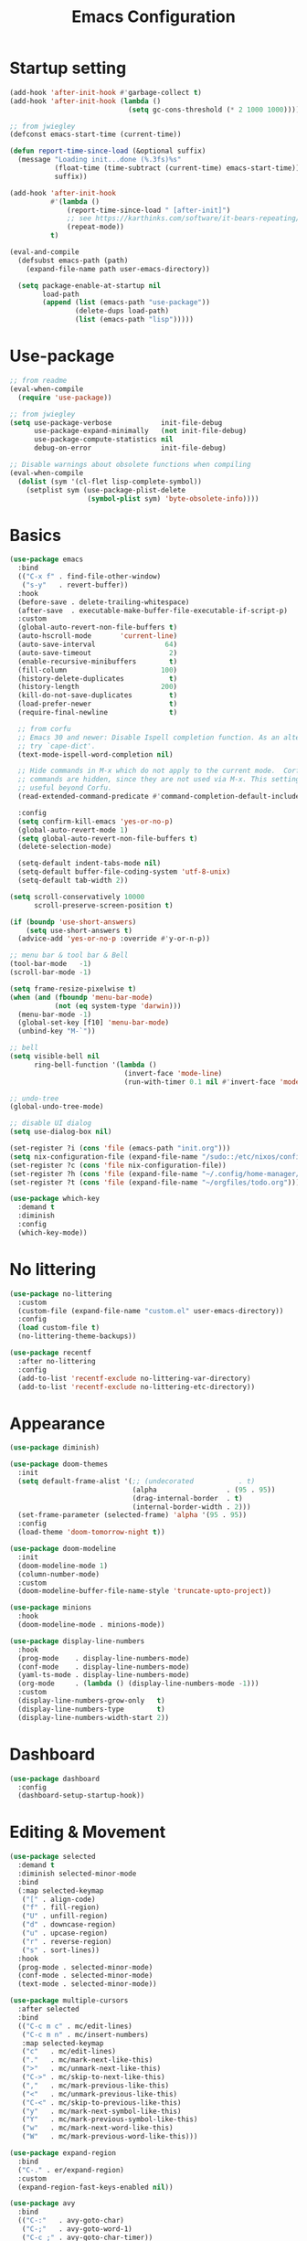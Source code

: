 #+title: Emacs Configuration
#+startup: overview
#+property: header-args:emacs-lisp :tangle ./init.el

* Startup setting
  #+begin_src emacs-lisp
    (add-hook 'after-init-hook #'garbage-collect t)
    (add-hook 'after-init-hook (lambda ()
                                 (setq gc-cons-threshold (* 2 1000 1000))))

    ;; from jwiegley
    (defconst emacs-start-time (current-time))

    (defun report-time-since-load (&optional suffix)
      (message "Loading init...done (%.3fs)%s"
               (float-time (time-subtract (current-time) emacs-start-time))
               suffix))

    (add-hook 'after-init-hook
              #'(lambda ()
                  (report-time-since-load " [after-init]")
                  ;; see https://karthinks.com/software/it-bears-repeating/
                  (repeat-mode))
              t)

    (eval-and-compile
      (defsubst emacs-path (path)
        (expand-file-name path user-emacs-directory))

      (setq package-enable-at-startup nil
            load-path
            (append (list (emacs-path "use-package"))
                    (delete-dups load-path)
                    (list (emacs-path "lisp")))))
  #+end_src

* Use-package
  #+begin_src emacs-lisp
    ;; from readme
    (eval-when-compile
      (require 'use-package))

    ;; from jwiegley
    (setq use-package-verbose            init-file-debug
          use-package-expand-minimally   (not init-file-debug)
          use-package-compute-statistics nil
          debug-on-error                 init-file-debug)

    ;; Disable warnings about obsolete functions when compiling
    (eval-when-compile
      (dolist (sym '(cl-flet lisp-complete-symbol))
        (setplist sym (use-package-plist-delete
                       (symbol-plist sym) 'byte-obsolete-info))))
  #+end_src

* Basics
  #+begin_src emacs-lisp
    (use-package emacs
      :bind
      (("C-x f" . find-file-other-window)
       ("s-y"   . revert-buffer))
      :hook
      (before-save . delete-trailing-whitespace)
      (after-save  . executable-make-buffer-file-executable-if-script-p)
      :custom
      (global-auto-revert-non-file-buffers t)
      (auto-hscroll-mode       'current-line)
      (auto-save-interval                 64)
      (auto-save-timeout                   2)
      (enable-recursive-minibuffers        t)
      (fill-column                       100)
      (history-delete-duplicates           t)
      (history-length                    200)
      (kill-do-not-save-duplicates         t)
      (load-prefer-newer                   t)
      (require-final-newline               t)

      ;; from corfu
      ;; Emacs 30 and newer: Disable Ispell completion function. As an alternative,
      ;; try `cape-dict'.
      (text-mode-ispell-word-completion nil)

      ;; Hide commands in M-x which do not apply to the current mode.  Corfu
      ;; commands are hidden, since they are not used via M-x. This setting is
      ;; useful beyond Corfu.
      (read-extended-command-predicate #'command-completion-default-include-p)

      :config
      (setq confirm-kill-emacs 'yes-or-no-p)
      (global-auto-revert-mode 1)
      (setq global-auto-revert-non-file-buffers t)
      (delete-selection-mode)

      (setq-default indent-tabs-mode nil)
      (setq-default buffer-file-coding-system 'utf-8-unix)
      (setq-default tab-width 2))
  #+end_src

  #+begin_src emacs-lisp
    (setq scroll-conservatively 10000
          scroll-preserve-screen-position t)

    (if (boundp 'use-short-answers)
        (setq use-short-answers t)
      (advice-add 'yes-or-no-p :override #'y-or-n-p))

    ;; menu bar & tool bar & Bell
    (tool-bar-mode   -1)
    (scroll-bar-mode -1)

    (setq frame-resize-pixelwise t)
    (when (and (fboundp 'menu-bar-mode)
               (not (eq system-type 'darwin)))
      (menu-bar-mode -1)
      (global-set-key [f10] 'menu-bar-mode)
      (unbind-key "M-`"))

    ;; bell
    (setq visible-bell nil
          ring-bell-function '(lambda ()
                                (invert-face 'mode-line)
                                (run-with-timer 0.1 nil #'invert-face 'mode-line)))

    ;; undo-tree
    (global-undo-tree-mode)

    ;; disable UI dialog
    (setq use-dialog-box nil)

    (set-register ?i (cons 'file (emacs-path "init.org")))
    (setq nix-configuration-file (expand-file-name "/sudo::/etc/nixos/configuration.nix"))
    (set-register ?c (cons 'file nix-configuration-file))
    (set-register ?h (cons 'file (expand-file-name "~/.config/home-manager/programs.nix")))
    (set-register ?t (cons 'file (expand-file-name "~/orgfiles/todo.org")))

  #+end_src

  #+begin_src emacs-lisp
    (use-package which-key
      :demand t
      :diminish
      :config
      (which-key-mode))
  #+end_src

* No littering
  #+begin_src emacs-lisp
    (use-package no-littering
      :custom
      (custom-file (expand-file-name "custom.el" user-emacs-directory))
      :config
      (load custom-file t)
      (no-littering-theme-backups))

    (use-package recentf
      :after no-littering
      :config
      (add-to-list 'recentf-exclude no-littering-var-directory)
      (add-to-list 'recentf-exclude no-littering-etc-directory))
  #+end_src

* Appearance
  #+begin_src emacs-lisp
    (use-package diminish)

    (use-package doom-themes
      :init
      (setq default-frame-alist '(;; (undecorated           . t)
                                  (alpha                 . (95 . 95))
                                  (drag-internal-border  . t)
                                  (internal-border-width . 2)))
      (set-frame-parameter (selected-frame) 'alpha '(95 . 95))
      :config
      (load-theme 'doom-tomorrow-night t))

    (use-package doom-modeline
      :init
      (doom-modeline-mode 1)
      (column-number-mode)
      :custom
      (doom-modeline-buffer-file-name-style 'truncate-upto-project))

    (use-package minions
      :hook
      (doom-modeline-mode . minions-mode))

    (use-package display-line-numbers
      :hook
      (prog-mode    . display-line-numbers-mode)
      (conf-mode    . display-line-numbers-mode)
      (yaml-ts-mode . display-line-numbers-mode)
      (org-mode     . (lambda () (display-line-numbers-mode -1)))
      :custom
      (display-line-numbers-grow-only   t)
      (display-line-numbers-type        t)
      (display-line-numbers-width-start 2))
  #+end_src

* Dashboard
  #+begin_src emacs-lisp
    (use-package dashboard
      :config
      (dashboard-setup-startup-hook))
  #+end_src

* Editing & Movement
  #+begin_src emacs-lisp
    (use-package selected
      :demand t
      :diminish selected-minor-mode
      :bind
      (:map selected-keymap
       ("[" . align-code)
       ("f" . fill-region)
       ("U" . unfill-region)
       ("d" . downcase-region)
       ("u" . upcase-region)
       ("r" . reverse-region)
       ("s" . sort-lines))
      :hook
      (prog-mode . selected-minor-mode)
      (conf-mode . selected-minor-mode)
      (text-mode . selected-minor-mode))

    (use-package multiple-cursors
      :after selected
      :bind
      (("C-c m c" . mc/edit-lines)
       ("C-c m n" . mc/insert-numbers)
       :map selected-keymap
       ("c"   . mc/edit-lines)
       ("."   . mc/mark-next-like-this)
       (">"   . mc/unmark-next-like-this)
       ("C->" . mc/skip-to-next-like-this)
       (","   . mc/mark-previous-like-this)
       ("<"   . mc/unmark-previous-like-this)
       ("C-<" . mc/skip-to-previous-like-this)
       ("y"   . mc/mark-next-symbol-like-this)
       ("Y"   . mc/mark-previous-symbol-like-this)
       ("w"   . mc/mark-next-word-like-this)
       ("W"   . mc/mark-previous-word-like-this)))

    (use-package expand-region
      :bind
      ("C-." . er/expand-region)
      :custom
      (expand-region-fast-keys-enabled nil))

    (use-package avy
      :bind
      (("C-:"   . avy-goto-char)
       ("C-;"   . avy-goto-word-1)
       ("C-c ;" . avy-goto-char-timer))
      :custom
      (avy-keys (number-sequence ?a ?z)))

    (use-package avy-zap
      :bind
      (("M-z" . avy-zap-up-to-char-dwim)
       ("M-Z" . avy-zap-to-char-dwim)))
  #+end_src

* Search & Minibuffer
  #+begin_src emacs-lisp
    (use-package consult
      :bind
      (("C-s"     . consult-line)
       ("C-x b"   . consult-buffer)
       ("C-c f"   . consult-project-buffer)
       ("C-c g"   . consult-goto-line)
       ("C-c r r" . consult-ripgrep)
       ("C-c r f" . consult-fd)
       :map minibuffer-local-map
       ("C-r" . consult-history))
      :config
      (setq completion-in-region-function #'consult-completion-in-region)
      (consult-customize consult-buffer
                         :preview-key "M-."))

    (use-package consult-project-extra)

    (use-package consult-dir
      :bind
      (("C-x C-d" . consult-dir)
       :map minibuffer-local-completion-map
       ("C-x C-d" . consult-dir)
       ("C-x C-j" . consult-dir-jump-file)))

    (use-package consult-dir-vertico
      :no-require t
      :after (consult-dir vertico)
      :defines (vertico-map)
      :bind
      (:map vertico-map
            ("C-x C-j" . consult-dir)
            ("M-g d"   . consult-dir)
            ("M-s f"   . consult-dir-jump-file)))
  #+end_src

  #+begin_src emacs-lisp
    (use-package embark
      :bind
      (("M-'"   . embark-act)       ;; pick some comfortable binding
       ;; ("C-;"   . embark-dwim)   ;; good alternative: M-.
       ("C-h B" . embark-bindings)) ;; alternative for `describe-bindings'
      :init
      ;; Optionally replace the key help with a completing-read interface
      (setq prefix-help-command #'embark-prefix-help-command)
      ;; Show the Embark target at point via Eldoc.  You may adjust the Eldoc
      ;; strategy, if you want to see the documentation from multiple providers.
      (add-hook 'eldoc-documentation-functions #'embark-eldoc-first-target)
      ;; (setq eldoc-documentation-strategy #'eldoc-documentation-compose-eagerly)
      :config
      ;; Hide the mode line of the Embark live/completions buffers
      (add-to-list 'display-buffer-alist
                   '("\\`\\*Embark Collect \\(Live\\|Completions\\)\\*"
                     nil
                     (window-parameters (mode-line-format . none))))
      (add-to-list 'embark-keymap-alist '(tab . embark-tab-actions)))

    (use-package avy-embark
      :no-require t
      :after
      (avy embark)
      :preface
      (defun avy-action-embark (pt)
        (require 'embark
        (unwind-protect
            (save-excursion
              (goto-char pt)
              (embark-act))
          (select-window
           (cdr (ring-ref avy-ring 0))))
        t))
      :config
      (setf (alist-get ?. avy-dispatch-alist) 'avy-action-embark))

    (use-package embark-consult
      :hook
      (embark-collect-mode . consult-preview-at-point-mode))
  #+end_src

#+begin_src emacs-lisp
  (use-package marginalia
    ;; Either bind `marginalia-cycle' globally or only in the minibuffer
    :bind
    (("M-A" . marginalia-cycle)
     :map minibuffer-local-map
     ("M-A" . marginalia-cycle))
    ;; The :init configuration is always executed (Not lazy!)
    :config
    ;; Must be in the :init section of use-package such that the mode gets
    ;; enabled right away. Note that this forces loading the package.
    (marginalia-mode))

  (use-package nerd-icons-completion
    :after marginalia
    :hook
    (marginalia-mode . nerd-icons-completion-marginalia-setup)
    :config
    (nerd-icons-completion-mode))

  (use-package vertico
    :bind
    (:map vertico-map
          ("C-n" . vertico-next)
          ("C-p" . vertico-previous)
          ;; ("C-j" . minibuffer-force-complete-and-exit)
          ("C-j" . vertico-exit)
          :map minibuffer-local-map
          ("C-l" . vertico-directory-delete-word))
    :custom
    (vertico-count  10)
    (vertico-resize nil)
    (vertico-cycle  t)
    :preface
    (defun crm-indicator (args)
      (cons (format "[CRM%s] %s"
                    (replace-regexp-in-string
                     "\\`\\[.*?]\\*\\|\\[.*?]\\*\\'" ""
                     crm-separator)
                    (car args))
            (cdr args)))
    :init
    (vertico-mode))

  (use-package vertico-directory)

  (use-package savehist
    :init
    (setq history-length 25)
    (savehist-mode))

  (save-place-mode 1)

  (use-package orderless
    :demand t
    :custom
    (completion-styles '(orderless basic))
    (completion-category-defaults  nil)
    (completion-category-overrides '((file (styles basic partial-completion))
                                     (eglot (styles . (orderless flex))))))
#+end_src

* Parentheses
  #+begin_src emacs-lisp
    (use-package paren
      :hook
      (prog-mode . electric-pair-local-mode)
      (conf-mode . electric-pair-local-mode)
      (json-mode . electric-pair-local-mode)
      :custom
      (show-paren-priority -1)
      :config
      (show-paren-mode t)
      (add-hook 'after-save-hook 'check-parens nil t)

      (setq show-paren-delay 0)
      (set-face-foreground 'show-paren-match "#dfd")
      (set-face-attribute  'show-paren-match nil :weight 'extra-bold)
      (set-face-foreground 'show-paren-mismatch "#ff2222")
      (set-face-background 'show-paren-mismatch "#aa0a0a")
      (set-face-attribute  'show-paren-mismatch nil :weight 'extra-bold))

    (use-package rainbow-delimiters
      :hook
      (prog-mode . rainbow-delimiters-mode))
  #+end_src

* Git & Magit
  #+begin_src emacs-lisp
    (use-package magit
      :custom
      (magit-display-buffer-function #'magit-display-buffer-same-window-except-diff-v1)
      (transient-default-level 5)
      :config
      ;; from https://emacs.stackexchange.com/a/43975
      (transient-define-suffix magit-submodule-update-all ()
        "Update all submodules"
        :description "Update all     git submodule update --init --recursive"
        (interactive)
        (magit-with-toplevel
          (magit-run-git-async "submodule" "update" "--init" "--recursive")))

      (transient-append-suffix 'magit-submodule "u"
        '("U" magit-submodule-update-all)))

    (use-package magit-delta
      :hook
      (magit-mode . magit-delta-mode))

    (use-package blamer
      :bind
      (("s-i"   . blamer-show-commit-info)
       ("C-c i" . blamer-show-posframe-commit-info))
      :defer 20
      :custom
      (blamer-idle-time 0.3)
      (blamer-min-offset 70)
      :custom-face
      (blamer-face ((t :foreground "#7a88cf"
                       :background "unspecified"
                       :height 140
                       :italic t))))
  #+end_src

** Diff
   #+begin_src emacs-lisp
     (use-package diff-hl
       :commands
       (diff-hl-mode diff-hl-dired-mode)
       :hook
       (magit-pre-refresh  . diff-hl-magit-pre-refresh)
       (magit-post-refresh . diff-hl-magit-post-refresh)
       (prog-mode    . diff-hl-mode)
       (conf-mode    . diff-hl-mode)
       (yaml-ts-mode . diff-hl-mode)
       (nix-mode     . diff-hl-mode)
       (org-mode     . diff-hl-mode))

     (use-package diff-hl-flydiff
       :commands
       diff-hl-flydiff-mode
       :init
       (diff-hl-flydiff-mode))

     ;; from https://github.com/jwiegley/dot-emacs/blob/master/init.org#diffview
     (use-package diffview
       :commands
       (diffview-current diffview-region diffview-message))
   #+end_src

* Treemacs
  #+begin_src emacs-lisp
    (use-package treemacs
      :defer t
      :bind
      (("M-0"       . treemacs-select-window)
       ("C-x t 1"   . treemacs-delete-other-windows)
       ("C-x t t"   . treemacs)
       ("C-x t B"   . treemacs-bookmark)
       ("C-x t C-t" . treemacs-find-file)
       ("C-x t M-t" . treemacs-find-tag))
      :custom-face
      (treemacs-root-face ((t (:underline nil :bold t :height 1.1))))
      :config
      (treemacs-follow-mode t)
      (treemacs-filewatch-mode t)
      (treemacs-fringe-indicator-mode 'always)
      (pcase (cons (not (null (executable-find "git")))
                   (not (null treemacs-python-executable)))
        (`(t . t)
         (treemacs-git-mode 'deferred))
        (`(t . _)
         (treemacs-git-mode 'simple))))

    (use-package treemacs-magit
      :after (treemacs magit))

    (use-package treemacs-nerd-icons
      :disabled
      :config
      (treemacs-load-theme "nerd-icons"))
  #+end_src

* Dirvish
  #+begin_src emacs-lisp
    (use-package pdf-tools
      :mode ("\\.pdf\\'" . pdf-view-mode)
      )

    (use-package dirvish
      :init
      (dirvish-override-dired-mode)
      :custom
      (dirvish-hide-cursor  nil)
      (dirvish-hide-details nil)
      (dirvish-mode-line-format
       '(:left (sort symlink) :right (omit yank index)))
      (dirvish-header-line-height '(15 . 25))
      (dirvish-mode-line-height 10)
      (dirvish-attributes
       '(nerd-icons file-time file-size collapse subtree-state vc-state git-msg))
      (dirvish-subtree-state-style 'nerd)
      (dired-listing-switches
       "-l --almost-all --human-readable -o --group-directories-first --no-group")

      :config
      (dirvish-side-follow-mode) ; similar to `treemacs-follow-mode'

      (setq delete-by-moving-to-trash t)
      (setq dirvish-path-separators (list
                                     (format "  %s " (nerd-icons-codicon "nf-cod-home"))
                                     (format "  %s " (nerd-icons-codicon "nf-cod-root_folder"))
                                     (format " %s " (nerd-icons-faicon "nf-fa-angle_right"))))

      ;; mouse settings
      (setq dired-mouse-drag-files t)
      (setq mouse-drag-and-drop-region-cross-program t)
      (setq mouse-1-click-follows-link nil)
      (define-key dirvish-mode-map (kbd "<mouse-1>") 'dirvish-subtree-toggle-or-open)
      (define-key dirvish-mode-map (kbd "<mouse-2>") 'dired-mouse-find-file-other-window)
      (define-key dirvish-mode-map (kbd "<mouse-3>") 'dired-mouse-find-file)

      :bind ; Bind `dirvish|dirvish-side|dirvish-dwim' as you see fit
      (("C-c f" . dirvish-fd)
       :map dirvish-mode-map ; Dirvish inherits `dired-mode-map'
       ("a"   . dirvish-quick-access)
       ("f"   . dirvish-file-info-menu)
       ("y"   . dirvish-yank-menu)
       ("N"   . dirvish-narrow)
       ("^"   . dired-up-directory)
       ("s"   . dirvish-quicksort)    ; remapped `dired-sort-toggle-or-edit'
       ("v"   . dirvish-vc-menu)      ; remapped `dired-view-file'
       ("TAB" . dirvish-subtree-toggle)
       ("["   . dirvish-history-last)
       ("h"   . dirvish-history-jump) ; remapped `describe-mode'
       ("M-f" . dirvish-history-go-forward)
       ("M-b" . dirvish-history-go-backward)
       ("M-l" . dirvish-ls-switches-menu)
       ("M-m" . dirvish-mark-menu)
       ("M-t" . dirvish-layout-toggle)
       ("M-s" . dirvish-setup-menu)
       ("M-e" . dirvish-emerge-menu)
       ("M-j" . dirvish-fd-jump))
      )

    (use-package dired-x
      :after dirvish)
  #+end_src

* Snippet
  #+begin_src emacs-lisp
    (use-package yasnippet
      :demand
      :hook
      (c++-ts-mode    . yas-minor-mode)
      (java-ts-mode   . yas-minor-mode)
      (nix-mode       . yas-minor-mode)
      (python-ts-mode . yas-minor-mode)
      :custom
      (yas-snippet-dirs (list (emacs-path "snippets")))
      :config
      (yas-reload-all))
  #+end_src

* Perspective
  #+begin_src emacs-lisp
    (use-package perspective
      :bind
      ("C-x C-b" . persp-list-buffers)
      ("C-x k"   . persp-kill-buffer*)
      :custom
      (persp-mode-prefix-key (kbd "C-x x"))
      (persp-initial-frame-name "main")
      :init
      (persp-mode))
  #+end_src

* Windows
  #+begin_src emacs-lisp
    (use-package ace-window
      :diminish
      :bind
      (("C-x q"   . ace-window)
       ("C-x C-o" . ace-swap-window))
      :config
      (setq aw-keys '(?j ?k ?l ?\; ?a ?s ?d ?f)))

    ;; Taken from this [[https://emacs.stackexchange.com/a/5372][answer]] by [[https://emacs.stackexchange.com/users/253/dan][Dan]] on StackExchange.
    (defun window-split-toggle ()
      "Toggle between horizontal and vertical split with two windows."
      (interactive)
      (if (> (length (window-list)) 2)
          (error "Can't toggle with more than 2 windows!")
        (let ((func (if (window-full-height-p)
                        #'split-window-vertically
                      #'split-window-horizontally)))
          (delete-other-windows)
          (funcall func)
          (save-selected-window
            (other-window 1)
            (switch-to-buffer (other-buffer))))))
    (global-set-key (kbd "C-x %") 'window-split-toggle)

    ;; From [[https://www.emacswiki.org/emacs/FullScreen#h5o-27][EmacsWiki]].
    (defun toggle-fullscreen ()
      "Toggle full screen"
      (interactive)
      (set-frame-parameter
       nil 'fullscreen
       (when (not (frame-parameter nil 'fullscreen)) 'fullboth)))
    (global-set-key (kbd "C-S-f") 'toggle-fullscreen)

    ;; Again from John Wiegley's [[https://github.com/jwiegley/dot-emacs/blob/master/init.org#push-and-pop-window-configurations]].
    (defvar saved-window-configuration nil)

    (defun push-window-configuration ()
      (interactive)
      (push (current-window-configuration) saved-window-configuration))

    (defun pop-window-configuration ()
      (interactive)
      (let ((config (pop saved-window-configuration)))
        (if config
            (set-window-configuration config)
          (if (> (length (window-list)) 1)
              (delete-window)
            (bury-buffer)))))

    (use-package zoom-window
      :bind
      ("C-x C-z" . zoom-window-zoom)
      :custom
      (zoom-window-mode-line-color "#3a4a50"))
  #+end_src

* Miscellaneous
** Popper
   #+begin_src emacs-lisp
     (use-package popper
       :bind (("C-`"   . popper-toggle)
              ("M-`"   . popper-cycle)
              ("C-M-`" . popper-toggle-type))
       :init
       (setq popper-reference-buffers
             '("\\*Messages\\*"
               "Output\\*$"
               "\\*Async Shell Command\\*"
               "\\*Flymake diagnostics for `[^/]+'\\*"
               help-mode
               compilation-mode))
       (popper-mode +1)
       (popper-echo-mode +1)) ; For echo area hints
   #+end_src

** Winner
   Undo and redo changes in window configuration.
   #+begin_src emacs-lisp
     (use-package winner
       :bind
       (("M-[" . winner-undo)
        ("M-]" . winner-redo))
       :config
       (winner-mode 1))
   #+end_src

** Openwith
   #+begin_src emacs-lisp
     (use-package openwith
       :disabled
       :config
       (setq openwith-associations
             (list
              (list (openwith-make-extension-regexp
                     '("xbm" "pbm" "pgm" "ppm" "pnm"
                       "png" "gif" "bmp" "tif" "jpeg" "jpg"))
                    "gthumb"
                    '(file))
              (list (openwith-make-extension-regexp
                     '("doc" "xls" "ppt" "odt" "ods" "odg" "odp"))
                    "libreoffice"
                    '(file))
              (list (openwith-make-extension-regexp
                     '("pdf" "ps" "ps.gz" "dvi"))
                    "evince"
                    '(file))
              ))
       (openwith-mode 1))
   #+end_src

** Others
   #+begin_src emacs-lisp
     (with-eval-after-load 'ispell
       (when (executable-find ispell-program-name)
         (add-hook 'text-mode-hook #'flyspell-mode)
         (add-hook 'prog-mode-hook #'flyspell-prog-mode)))

     (use-package rg)

     (use-package unfill
       :bind
       ("M-Q" . unfill-paragraph))
   #+end_src

* Programming
** Eglot
   Need =:demand t= because of bindings.
   #+begin_src emacs-lisp
     (use-package eglot
       :demand t
       :bind
       (:map eglot-mode-map
             ("C-c e f n" . flymake-goto-next-error)
             ("C-c e f p" . flymake-goto-prev-error)
             ("C-c e r"   . eglot-rename)
             ("C-c e f"   . eglot-format)))
   #+end_src

** Completion
   #+begin_src emacs-lisp
     (use-package corfu
       :custom
       (corfu-cycle t)
       (corfu-auto  t)
       (corfu-popupinfo-delay '(0.5 . 0))
       (completion-cycle-threshold 3)
       (tab-always-indent 'complete)
       :init
       (global-corfu-mode)
       (corfu-popupinfo-mode))

     (use-package nerd-icons-corfu
       :custom
       (corfu-right-margin-width 1)
       :init
       (add-to-list 'corfu-margin-formatters #'nerd-icons-corfu-formatter)
       (setq nerd-icons-corfu-mapping
             '((array :style "cod" :icon "symbol_array" :face font-lock-type-face)
               (boolean :style "cod" :icon "symbol_boolean" :face font-lock-builtin-face)
               ;; ...
               ;; Remember to add an entry for `t', the library uses that as default.
               (t :style "cod" :icon "code" :face font-lock-warning-face))))

     (use-package dabbrev
       ;; Swap M-/ and C-M-/
       :bind
       (("M-/"   . dabbrev-completion)
        ("C-M-/" . dabbrev-expand))
       :config
       (add-to-list 'dabbrev-ignored-buffer-regexps "\\` ")
       ;; Since 29.1, use `dabbrev-ignored-buffer-regexps' on older.
       (add-to-list 'dabbrev-ignored-buffer-modes 'doc-view-mode)
       (add-to-list 'dabbrev-ignored-buffer-modes 'pdf-view-mode)
       (add-to-list 'dabbrev-ignored-buffer-modes 'tags-table-mode))

     (use-package eldoc)

     (use-package markdown-mode) ;; required to display eldoc properly

     ;; TODO: cape
   #+end_src

** Highlight
   #+begin_src emacs-lisp
     (use-package prog-mode
       :hook
       (prog-mode . set-highlight-keywords)
       (conf-mode . set-highlight-keywords)
       :config
       (defvar font-lock-todo-face 'font-lock-todo-face
         "Face name to use for TODOs.")
       (defface font-lock-todo-face
         '((t :foreground "#ff3a11" :weight bold))
         "Font Lock mode face used to highlight TODOs."
         :group 'font-lock-faces)
       (defun set-highlight-keywords ()
         (font-lock-add-keywords
          nil
          '(("\\(FIX\\|FIXME\\|NOTE\\|TODO\\|WARNING\\|!!!\\):" 1 font-lock-todo-face t)))))
   #+end_src

** Lisp
   #+begin_src emacs-lisp
     (use-package lisp-mode
       :hook
       (emacs-lisp-mode . (lambda ()
                            (setq prettify-symbols-alist lisp--prettify-symbols-alist)
                            (eldoc-mode)))
       :init
       (defconst lisp--prettify-symbols-alist
         '(("lambda"  . ?λ)
           ("."       . ?•)))
       (global-prettify-symbols-mode))

     (use-package sly
       :hook
       (lisp-mode . sly-editing-mode)
       (lisp-mode . aggressive-indent-mode)
       :config
       (require 'sly-quicklisp)
       (require 'sly-repl-ansi-color)
       (require 'sly-asdf))
   #+end_src

** Clojure
   #+begin_src emacs-lisp
     (use-package clojure-ts-mode
       :no-require t)

     (use-package cider
       :no-require t)

     (use-package clj-refactor
       :no-require t
       :hook
       (clojure-ts-mode . (lambda ()
                            (clj-refactor-mode 1)
                            (cljr-add-keybindings-with-prefix "C-c r"))))

     (use-package flycheck-clojure
       :no-require t)
   #+end_src

** Nix
   #+begin_src emacs-lisp
     (use-package nix-ts-mode
       :mode "\\.nix\\'"
       :hook
       (nix-ts-mode . eglot-ensure)
       :config
       (add-to-list 'eglot-server-programs
                    '(nix-ts-mode . ("nixd"))))
   #+end_src

** Python
   #+begin_src emacs-lisp
     (use-package python
       :hook
       (python-ts-mode . (lambda ()
                           (pyvenv-mode)
                           (pyvenv-tracking-mode)))
       (python-ts-mode . (lambda ()
                           (eldoc-mode)
                           (eglot-ensure)))
       :custom
       (python-indent-guess-indent-offset-verbose nil)
       :config
       (push '(python-mode . python-ts-mode) major-mode-remap-alist))
   #+end_src

   See https://gist.github.com/habamax/290cda0e0cdc6118eb9a06121b9bc0d7
   #+begin_src emacs-lisp
     (use-package pyvenv
       :custom
       (pyvenv-default-virtual-env-name "venv")
       :config
       (add-hook 'pyvenv-post-activate-hooks #'pyvenv-restart-python))
   #+end_src

** C/C++
   #+begin_src emacs-lisp
     (use-package cmake-ts-mode
       :mode ("CMakeLists.txt" "\\.cmake\\'")
       :hook
       (cmake-ts-mode . eglot-ensure))

     (use-package cmake-font-lock
       :hook
       (cmake-mode . cmake-font-lock-activate))

     (use-package c-ts-mode
       :hook
       ((c-ts-mode c++-ts-mode) . (lambda ()
                                    (eglot-ensure)
                                    (setq-local cpp-format-on-save-p t)
                                    (add-hook 'before-save-hook #'cpp-format nil t)))
       :config
       (push '(c-mode . c-ts-mode) major-mode-remap-alist)
       (push '(c++-mode . c++-ts-mode) major-mode-remap-alist)
       (push '(c-or-c++-mode . c-or-c++-ts-mode) major-mode-remap-alist)
       (defun cpp-format ()
         (if cpp-format-on-save-p
             (eglot-format-buffer))))
   #+end_src

** Kotlin
   #+begin_src emacs-lisp
     (use-package kotlin-mode
       :hook
       (kotlin-mode . eglot-ensure))
   #+end_src

** Go
   #+begin_src emacs-lisp
     (use-package go-ts-mode
       :mode "\\.go\\'"
       :hook
       (go-ts-mode . (lambda ()
                       (subword-mode)
                       (eglot-ensure)
                       (add-hook 'before-save-hook #'eglot-format-buffer nil t)))
       :config
       (setq go-ts-mode-indent-offset 2)
       (setq project-vc-extra-root-markers '(".project.el")))
   #+end_src

** Rust
   #+begin_src emacs-lisp
     (use-package rust-ts-mode
       :hook
       (rust-ts-mode . prettify-symbols-mode)
       (rust-ts-mode . (lambda ()
                         (eglot-ensure)
                         (setq indent-tabs-mode nil)))
       :config
       (setq project-vc-extra-root-markers '(".project.el"))
       ;; (add-to-list 'eglot-server-programs
       ;;              `(rust-ts-mode . ("rust-analyzer" :initializationOptions
       ;;                                ( :procMacro (:enable t)
       ;;                                  :cargo ( :buildScripts (:enable t)
       ;;                                           :features "all")))))
       (setq rust-format-on-save t))

     (use-package cargo-mode
       :hook
       (rust-mode . cargo-minor-mode)
       :bind
       (:map cargo-mode-map
             ("C-c C-c r" . cargo-process-run)))
   #+end_src

** Typescript
   #+begin_src emacs-lisp
     (use-package typescript-ts-mode
       :mode
       (("\\.js\\'"  . typescript-ts-mode)
        ("\\.ts\\'"  . typescript-ts-mode)
        ("\\.tsx\\'" . tsx-ts-mode))
       :hook
       (typescript-ts-mode . eglot-ensure)
       :config
       ;; deno setup, see https://docs.deno.com/runtime/getting_started/setup_your_environment/#emacs
       (add-to-list 'eglot-server-programs
                    '((js-ts-mode typescript-ts-mode) . (eglot-deno "deno" "lsp")))

       (defclass eglot-deno (eglot-lsp-server) ()
         :documentation "A custom class for deno lsp.")

       (cl-defmethod eglot-initialization-options ((server eglot-deno))
         "Passes through required deno initialization options"
         (list :enable t
               :lint t)))
   #+end_src

** LaTeX
   #+begin_src emacs-lisp
     (use-package tex-site
       :mode ("\\.tex\\'" . LaTeX-mode)
       :hook
       (LaTeX-mode . (lambda ()
                       ;; (smartparens-mode) ;; TODO: needed?
                       (prettify-symbols-mode 1)
                       (display-line-numbers-mode)
                       (visual-line-mode)
                       (LaTeX-math-mode)))
       :config
       (setq TeX-PDF-mode t
             TeX-auto-save t
             TeX-parse-self t)
       (setq TeX-source-correlate-method 'synctex
             TeX-source-correlate-mode t
             TeX-source-correlate-start-server t)
       (add-hook 'TeX-after-compilation-finished-functions #'TeX-revert-document-buffer)
       (autoload 'predictive-mode "predictive" "predictive" t)
       (set-default 'predictive-auto-add-to-dict t)
       (setq predictive-main-dict 'rpg-dictionary
             predictive-auto-learn t
             predictive-add-to-dict-ask nil
             predictive-use-auto-learn-cache nil
             predictive-which-dict t))

     (use-package reftex
       :hook
       (LaTeX-mode . (lambda ()
                       (turn-on-reftex)
                       (reftex-isearch-minor-mode)))
       :config
       (setq reftex-plug-into-AUCTeX t) ;; https://www.gnu.org/software/emacs/manual/html_node/reftex/AUCTeX_002dRefTeX-Interface.html
       (setq reftex-cite-prompt-optional-args t))
   #+end_src

** Json
   #+begin_src emacs-lisp
     (use-package json-ts-mode
       :mode "\\.json\\'")

     (use-package jq-format
       :after json-ts-mode)
   #+end_src

** YAML
   #+begin_src emacs-lisp
     (use-package yaml-ts-mode
       :mode ("\\.yml\\'" "\\.yaml\\'")
       :config
       (push '(yaml-mode . yaml-ts-mode) major-mode-remap-alist))
   #+end_src

** Nginx
   #+begin_src emacs-lisp
     (use-package nginx-mode
       :commands nginx-mode)
   #+end_src

** Docker
   #+begin_src emacs-lisp
     (use-package dockerfile-mode)
   #+end_src

** Terraform
   #+begin_src emacs-lisp
     (use-package terraform-mode
       :mode "\\.tf\\'"
       :custom
       (terraform-indent-level 2)
       :hook
       (terraform-mode . eglot-ensure)
       (terraform-mode . outline-minor-mode))
   #+end_src

** Org
   #+begin_src emacs-lisp
     (use-package org-config)
   #+end_src

* Elfeed
  #+begin_src emacs-lisp
    (use-package elfeed
      :commands elfeed
      :config
      (setq elfeed-feeds
            '(("https://allthingsdistributed.com/atom.xml" aws dev)
              ("https://www.breakds.org/index.xml" nix c++ dev)
              ("https://blog.alexellis.io/rss/" github dev)
              ("https://blog.colinbreck.com/rss/" kubernetes dev)
              ("https://corrode.dev/rss.xml" rust dev)

              ("http://www.howardism.org/index.xml" emacs)
              ("https://tsdh.org/rss.xml" emacs dev)
              ("http://sachachua.com/blog/category/emacs-news/feed" emacs)
              ("http://www.masteringemacs.org/feed" emacs)
              ("http://emacsredux.com/atom.xml" emacs)
              ("https://planet.emacslife.com/atom.xml" emacs)
              ("https://karthinks.com/index.xml" emacs)
              ("https://themkat.net/feed.xml" emacs dev)
              ("https://cestlaz.github.io/rss.xml" emacs dev)

              ("https://brandur.org/articles.atom" go database dev)
              ("https://nipafx.dev/feed.xml" java dev)
              ("https://vogella.com/blog/feed.xml" java dev)
              ("https://belief-driven-design.com/posts/index.xml" java dev)
              ("https://fzakaria.com/feed.xml" nix java dev)
              ("https://joshaustin.tech/index.xml" java dev)

              ("https://eclecticlight.co/mac-problem-solving/feed" macs dev)

              ("https://www.tweag.io/rss.xml" nix dev)

              ("https://waylonwalker.com/archive/rss.xml" tmux dev)
              ("https://martinfowler.com/feed.atom" dev architecture)

              ("https://lisyarus.github.io/blog/feed.xml" dev gamedev math)
              ("https://highscalability.com/rss/" dev architecture)
              ("https://jvns.ca/atom.xml" dev)
              ("https://www.somkiat.cc/feed/" dev)
              ("https://ayats.org/feed.xml" dev nix rust)
              ("https://www.brendangregg.com/blog/rss.xml" dev system)
              ("https://blog.cloudflare.com/rss" architecture network)
              )))

    (use-package elfeed-webkit
      :demand
      :init
      (setq elfeed-webkit-auto-tags '(webkit comics))
      :config
      (elfeed-webkit-auto-enable-by-tag)
      :bind
      (:map elfeed-show-mode-map
            ("t" . elfeed-webkit-toggle)))
  #+end_src

* Macintoch
  #+begin_src emacs-lisp
    (setq mac-option-modifier 'none)
    (global-set-key "¥" 'revert-buffer)
    (setq mac-command-modifier 'meta)
    (global-unset-key (kbd "s-q"))
  #+end_src
